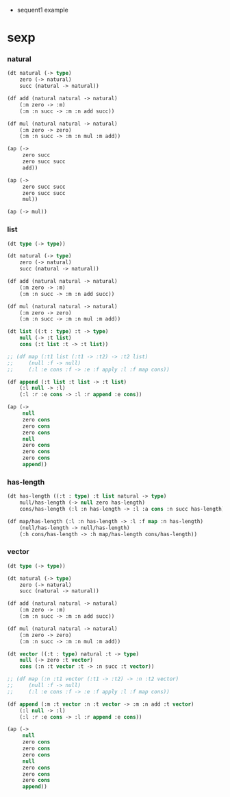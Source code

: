 + sequent1 example

* sexp

*** natural

    #+begin_src lisp
    (dt natural (-> type)
        zero (-> natural)
        succ (natural -> natural))

    (df add (natural natural -> natural)
        (:m zero -> :m)
        (:m :n succ -> :m :n add succ))

    (df mul (natural natural -> natural)
        (:m zero -> zero)
        (:m :n succ -> :m :n mul :m add))

    (ap (->
         zero succ
         zero succ succ
         add))

    (ap (->
         zero succ succ
         zero succ succ
         mul))

    (ap (-> mul))
    #+end_src

*** list

    #+begin_src lisp
    (dt type (-> type))

    (dt natural (-> type)
        zero (-> natural)
        succ (natural -> natural))

    (df add (natural natural -> natural)
        (:m zero -> :m)
        (:m :n succ -> :m :n add succ))

    (df mul (natural natural -> natural)
        (:m zero -> zero)
        (:m :n succ -> :m :n mul :m add))

    (dt list ((:t : type) :t -> type)
        null (-> :t list)
        cons (:t list :t -> :t list))

    ;; (df map (:t1 list (:t1 -> :t2) -> :t2 list)
    ;;     (null :f -> null)
    ;;     (:l :e cons :f -> :e :f apply :l :f map cons))

    (df append (:t list :t list -> :t list)
        (:l null -> :l)
        (:l :r :e cons -> :l :r append :e cons))

    (ap (->
         null
         zero cons
         zero cons
         zero cons
         null
         zero cons
         zero cons
         zero cons
         append))
    #+end_src

*** has-length

    #+begin_src lisp
    (dt has-length ((:t : type) :t list natural -> type)
        null/has-length (-> null zero has-length)
        cons/has-length (:l :n has-length -> :l :a cons :n succ has-length))

    (df map/has-length (:l :n has-length -> :l :f map :n has-length)
        (null/has-length -> null/has-length)
        (:h cons/has-length -> :h map/has-length cons/has-length))
    #+end_src

*** vector

    #+begin_src lisp
    (dt type (-> type))

    (dt natural (-> type)
        zero (-> natural)
        succ (natural -> natural))

    (df add (natural natural -> natural)
        (:m zero -> :m)
        (:m :n succ -> :m :n add succ))

    (df mul (natural natural -> natural)
        (:m zero -> zero)
        (:m :n succ -> :m :n mul :m add))

    (dt vector ((:t : type) natural :t -> type)
        null (-> zero :t vector)
        cons (:n :t vector :t -> :n succ :t vector))

    ;; (df map (:n :t1 vector (:t1 -> :t2) -> :n :t2 vector)
    ;;     (null :f -> null)
    ;;     (:l :e cons :f -> :e :f apply :l :f map cons))

    (df append (:m :t vector :n :t vector -> :m :n add :t vector)
        (:l null -> :l)
        (:l :r :e cons -> :l :r append :e cons))

    (ap (->
         null
         zero cons
         zero cons
         zero cons
         null
         zero cons
         zero cons
         zero cons
         append))
    #+end_src
